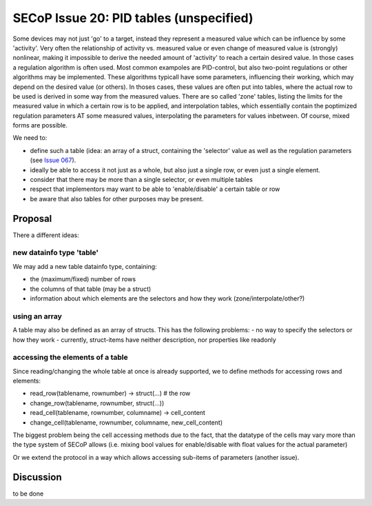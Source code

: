 SECoP Issue 20: PID tables (unspecified)
========================================

Some devices may not just 'go' to a target, instead they represent a measured value which
can be influence by some 'activity'. Very often the relationship of activity vs. measured value
or even change of measured value is (strongly) nonlinear, making it impossible to derive the needed
amount of 'activity' to reach a certain desired value. In those cases a regulation algorithm is often used.
Most common exampoles are PID-control, but also two-point regulations or other algorithms may be implemented.
These algorithms typicall have some parameters, influencing their working, which may
depend on the desired value (or others).
In thoses cases, these values are often put into tables, where the actual row to be used is derived in some way from the measured values.
There are so called 'zone' tables, listing the limits for the measured value in which a certain row is to be applied,
and interpolation tables, which essentially contain the poptimized regulation parameters AT some
measured values, interpolating the parameters for values inbetween.
Of course, mixed forms are possible.

We need to:

- define such a table (idea: an array of a struct, containing the 'selector' value as well
  as the regulation parameters (see `Issue 067`_).
- ideally be able to access it not just as a whole, but also just a single row, or even just a single element.
- consider that there may be more than a single selector, or even multiple tables
- respect that implementors may want to be able to 'enable/disable' a certain table or row
- be aware that also tables for other purposes may be present.


Proposal
--------
There a different ideas:

new datainfo type 'table'
+++++++++++++++++++++++++

We may add a new table datainfo type, containing:

- the (maximum/fixed) number of rows
- the columns of that table (may be a struct)
- information about which elements are the selectors and how they work (zone/interpolate/other?)

using an array
++++++++++++++

A table may also be defined as an array of structs.
This has the following problems:
- no way to specify the selectors or how they work
- currently, struct-items have neither description, nor properties like readonly

accessing the elements of a table
+++++++++++++++++++++++++++++++++

Since reading/changing the whole table at once is already supported, we to define methods for accessing rows and elements:

- read_row(tablename, rownumber) -> struct(...) # the row
- change_row(tablename, rownumber, struct(...))
- read_cell(tablename, rownumber, columname) -> cell_content
- change_cell(tablename, rownumber, columname, new_cell_content)

The biggest problem being the cell accessing methods due to the fact, that the datatype of the cells may vary
more than the type system of SECoP allows (i.e. mixing bool values for enable/disable with float values for the actual parameter)

Or we extend the protocol in a way which allows accessing sub-items of parameters (another issue).

Discussion
----------
to be done


.. _`Issue 067`: 067%20pid%20control%20parameters.rst